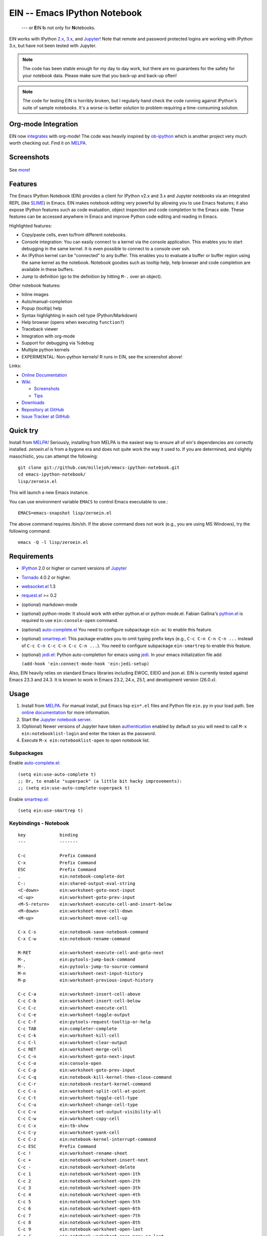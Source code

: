 ========================================================================
 EIN -- Emacs IPython Notebook |build-status| |melpa-dev| |melpa-stable|
========================================================================

  --- or **E**\ IN **I**\ s not only for **N**\ otebooks.

EIN works with IPython 2.x_, 3.x_, and Jupyter_! Note that remote and password
protected logins are working with IPython 3.x, but have not been tested with
Jupyter.

.. note:: The code has been stable enough for my day to day work, but there are
          no guarantees for the safety for your notebook data.  Please make sure
          that you back-up and back-up often!

.. note:: The code for testing EIN is horribly broken, but I regularly hand
          check the code running against IPython's suite of sample
          notebooks. It's a worse-is-better solution to problem requiring a
          time-consuming solution.
   
.. |build-status|
   image:: https://secure.travis-ci.org/millejoh/emacs-ipython-notebook.png?branch=master
   :target: http://travis-ci.org/millejoh/emacs-ipython-notebook
   :alt: Build Status
.. |melpa-dev|
   image:: http://melpa.milkbox.net/packages/ein-badge.svg
   :target: http://melpa.milkbox.net/#/ein
   :alt: MELPA development version
.. |melpa-stable|
   image:: http://melpa-stable.milkbox.net/packages/ein-badge.svg
   :target: http://melpa-stable.milkbox.net/#/ein
   :alt: MELPA stable version
.. _2.x: http://ipython.org/ipython-doc/2/index.html
.. _3.x: http://ipython.org/ipython-doc/3/index.html


Org-mode Integration
====================

EIN now integrates_ with org-mode! The code was heavily inspired by ob-ipython_
which is another project very much worth checking out. Find it on MELPA_.

.. _integrates: http://millejoh.github.io/emacs-ipython-notebook/#org-mode-integration
.. _ob-ipython: https://github.com/gregsexton/ob-ipython/

Screenshots
===========

.. figure:: https://github.com/millejoh/emacs-ipython-notebook/wiki/images/demo_plotnormal.PNG
   :alt: Plotting in Emacs IPython Notebook

.. figure:: https://github.com/millejoh/emacs-ipython-notebook/wiki/images/R-kernel-example.PNG
   :alt: EIN connecting to an R kernel

See `more <https://github.com/millejoh/emacs-ipython-notebook/wiki/Screenshots>`_!

Features
========

The Emacs IPython Notebook (EIN) provides a client for IPython v2.x and 3.x and
Jupyter notebooks via an integrated REPL (like SLIME_) in Emacs. EIN makes
notebook editing very powerful by allowing you to use Emacs features; it also
expose IPython features such as code evaluation, object inspection and code
completion to the Emacs side. These features can be accessed anywhere in Emacs
and improve Python code editing and reading in Emacs.

.. _SLIME: http://common-lisp.net/project/slime/

Highlighted features:

* Copy/paste cells, even to/from different notebooks.
* Console integration: You can easily connect to a kernel via the console
  application.  This enables you to start debugging in the same kernel.  It is
  even possible to connect to a console over ssh.
* An IPython kernel can be "connected" to any buffer.  This enables you to
  evaluate a buffer or buffer region using the same kernel as the notebook.
  Notebook goodies such as tooltip help, help browser and code completion are
  available in these buffers.
* Jump to definition (go to the definition by hitting ``M-.`` over an object).

Other notebook features:

* Inline images
* Auto/manual-completion
* Popup (tooltip) help
* Syntax highlighting in each cell type (Python/Markdown)
* Help browser (opens when executing ``function?``)
* Traceback viewer
* Integration with org-mode
* Support for debugging via %debug
* Multiple python kernels
* EXPERIMENTAL: Non-python kernels! R runs in EIN, see the screenshot above!

Links:

* `Online Documentation
  <http://millejoh.github.io/emacs-ipython-notebook/>`_

* `Wiki
  <https://github.com/millejoh/emacs-ipython-notebook/wiki>`_

  + `Screenshots
    <https://github.com/millejoh/emacs-ipython-notebook/wiki/Screenshots>`_
  + `Tips
    <https://github.com/millejoh/emacs-ipython-notebook/wiki/Tips>`_

* `Downloads
  <https://github.com/millejoh/emacs-ipython-notebook/tags>`_
* `Repository at GitHub
  <https://github.com/millejoh/emacs-ipython-notebook>`_
* `Issue Tracker at GitHub
  <https://github.com/millejoh/emacs-ipython-notebook/issues>`_


Quick try
=========

Install from MELPA_! Seriously, installing from MELPA is the easiest way to
ensure all of ein's dependencies are correctly installed. `zeroein.el` is from a
bygone era and does not quite work the way it used to. If you are determined,
and slightly masochistic, you can attempt the following::

   git clone git://github.com/millejoh/emacs-ipython-notebook.git
   cd emacs-ipython-notebook/
   lisp/zeroein.el

This will launch a new Emacs instance.

You can use environment variable ``EMACS`` to control Emacs executable
to use.::

   EMACS=emacs-snapshot lisp/zeroein.el

The above command requires /bin/sh.  If the above command does not work
(e.g., you are using MS Windows), try the following command::

  emacs -Q -l lisp/zeroein.el


Requirements
============

* IPython_ 2.0 or higher or current versions of Jupyter_
* Tornado_ 4.0.2 or higher.
* `websocket.el`_ 1.3
* `request.el`_ >= 0.2
* (optional) markdown-mode
* (optional) python-mode:
  It should work with either python.el or python-mode.el.
  Fabian Gallina's `python.el`_ is required to use
  ``ein:console-open`` command.
* (optional) `auto-complete.el`_
  You need to configure subpackage ``ein-ac`` to enable
  this feature.
* (optional) `smartrep.el`_:
  This package enables you to omit typing prefix keys (e.g.,
  ``C-c C-n C-n C-n ...`` instead of ``C-c C-n C-c C-n C-c C-n ...``).
  You need to configure subpackage ``ein-smartrep`` to enable
  this feature.
* (optional) `jedi.el`_:
  Python auto-completion for emacs using `jedi`_. In your
  emacs initialization file add

  ``(add-hook 'ein:connect-mode-hook 'ein:jedi-setup)``
  
Also, EIN heavily relies on standard Emacs libraries including EWOC,
EIEIO and json.el.  EIN is currently tested against Emacs 23.3 and 24.3.
It is known to work in Emacs 23.2, 24.x, 25.1, and development version (26.0.x).

.. _IPython: http://ipython.org/
.. _Jupyter: https://jupyter.readthedocs.io/en/latest/content-quickstart.html
.. _Tornado: http://www.tornadoweb.org/en/stable/
.. _websocket.el: https://github.com/ahyatt/emacs-websocket
.. _request.el: https://github.com/tkf/emacs-request
.. _python.el: https://github.com/fgallina/python.el
.. _auto-complete.el: http://cx4a.org/software/auto-complete/
.. _smartrep.el: https://github.com/myuhe/smartrep.el
.. _jedi.el: https://github.com/tkf/emacs-jedi
.. _jedi: https://github.com/davidhalter/jedi

Usage
=====

1. Install from MELPA_.
   For manual install, put Emacs lisp ``ein*.el`` files and Python file
   ``ein.py`` in your load path. See `online documentation`_ for more
   information.

2. Start the `Jupyter notebook server`_.

3. (Optional) Newer versions of Jupyter have token authentication_ enabled by
   default so you will need to call ``M-x ein:notebooklist-login`` and enter the
   token as the password.

4. Execute ``M-x ein:notebooklist-open`` to open notebook list.

.. _`Jupyter notebook server`:
   https://jupyter.readthedocs.io/en/latest/content-quickstart.html

.. _MELPA: http://melpa.org/#/

.. _authentication: http://blog.jupyter.org/2016/12/21/jupyter-notebook-4-3-1/

Subpackages
-----------

Enable `auto-complete.el`_::

   (setq ein:use-auto-complete t)
   ;; Or, to enable "superpack" (a little bit hacky improvements):
   ;; (setq ein:use-auto-complete-superpack t)

Enable `smartrep.el`_::

   (setq ein:use-smartrep t)


Keybindings - Notebook
----------------------

.. (ein:dev-insert-mode-map "\\{ein:notebook-mode-map}")

::

   key             binding
   ---             -------

   C-c             Prefix Command
   C-x             Prefix Command
   ESC             Prefix Command
   .               ein:notebook-complete-dot
   C-:             ein:shared-output-eval-string
   <C-down>        ein:worksheet-goto-next-input
   <C-up>          ein:worksheet-goto-prev-input
   <M-S-return>    ein:worksheet-execute-cell-and-insert-below
   <M-down>        ein:worksheet-move-cell-down
   <M-up>          ein:worksheet-move-cell-up

   C-x C-s         ein:notebook-save-notebook-command
   C-x C-w         ein:notebook-rename-command

   M-RET           ein:worksheet-execute-cell-and-goto-next
   M-,             ein:pytools-jump-back-command
   M-.             ein:pytools-jump-to-source-command
   M-n             ein:worksheet-next-input-history
   M-p             ein:worksheet-previous-input-history

   C-c C-a         ein:worksheet-insert-cell-above
   C-c C-b         ein:worksheet-insert-cell-below
   C-c C-c         ein:worksheet-execute-cell
   C-c C-e         ein:worksheet-toggle-output
   C-c C-f         ein:pytools-request-tooltip-or-help
   C-c TAB         ein:completer-complete
   C-c C-k         ein:worksheet-kill-cell
   C-c C-l         ein:worksheet-clear-output
   C-c RET         ein:worksheet-merge-cell
   C-c C-n         ein:worksheet-goto-next-input
   C-c C-o         ein:console-open
   C-c C-p         ein:worksheet-goto-prev-input
   C-c C-q         ein:notebook-kill-kernel-then-close-command
   C-c C-r         ein:notebook-restart-kernel-command
   C-c C-s         ein:worksheet-split-cell-at-point
   C-c C-t         ein:worksheet-toggle-cell-type
   C-c C-u         ein:worksheet-change-cell-type
   C-c C-v         ein:worksheet-set-output-visibility-all
   C-c C-w         ein:worksheet-copy-cell
   C-c C-x         ein:tb-show
   C-c C-y         ein:worksheet-yank-cell
   C-c C-z         ein:notebook-kernel-interrupt-command
   C-c ESC         Prefix Command
   C-c !           ein:worksheet-rename-sheet
   C-c +           ein:notebook-worksheet-insert-next
   C-c -           ein:notebook-worksheet-delete
   C-c 1           ein:notebook-worksheet-open-1th
   C-c 2           ein:notebook-worksheet-open-2th
   C-c 3           ein:notebook-worksheet-open-3th
   C-c 4           ein:notebook-worksheet-open-4th
   C-c 5           ein:notebook-worksheet-open-5th
   C-c 6           ein:notebook-worksheet-open-6th
   C-c 7           ein:notebook-worksheet-open-7th
   C-c 8           ein:notebook-worksheet-open-8th
   C-c 9           ein:notebook-worksheet-open-last
   C-c {           ein:notebook-worksheet-open-prev-or-last
   C-c }           ein:notebook-worksheet-open-next-or-first
   C-c C-S-l       ein:worksheet-clear-all-output
   C-c C-#         ein:notebook-close
   C-c C-'         ein:worksheet-turn-on-autoexec
   C-c C-,         ein:pytools-jump-back-command
   C-c C-.         ein:pytools-jump-to-source-command
   C-c C-/         ein:notebook-scratchsheet-open
   C-c C-;         ein:shared-output-show-code-cell-at-point
   C-c <down>      ein:worksheet-move-cell-down
   C-c <up>        ein:worksheet-move-cell-up

   C-c M-+         ein:notebook-worksheet-insert-prev
   C-c M-w         ein:worksheet-copy-cell
   C-c M-{         ein:notebook-worksheet-move-prev
   C-c M-}         ein:notebook-worksheet-move-next

.. // KEYS END //


Keybindings - Connect
---------------------

In Python (or any other) buffer, you can connect to any open notebook
by ``M-x ein:connect-to-notebook`` then choose appropriate notebook.
After connecting to the notebook (and hence its kernel), the following
commands are available.

.. (ein:dev-insert-mode-map "\\{ein:connect-mode-map}")

::

   key             binding
   ---             -------

   C-c             Prefix Command
   ESC             Prefix Command
   .               ein:completer-dot-complete
   C-:             ein:shared-output-eval-string

   M-,             ein:pytools-jump-back-command
   M-.             ein:pytools-jump-to-source-command

   C-c C-a         ein:connect-toggle-autoexec
   C-c C-c         ein:connect-run-or-eval-buffer
   C-c C-f         ein:pytools-request-tooltip-or-help
   C-c TAB         ein:completer-complete
   C-c C-l         ein:connect-reload-buffer
   C-c C-o         ein:console-open
   C-c C-r         ein:connect-eval-region
   C-c C-x         ein:tb-show
   C-c C-z         ein:connect-pop-to-notebook
   C-c C-,         ein:pytools-jump-back-command
   C-c C-.         ein:pytools-jump-to-source-command
   C-c C-/         ein:notebook-scratchsheet-open

.. // KEYS END //


License
=======

Emacs IPython Notebook is licensed under GPL v3.
See COPYING for details.
